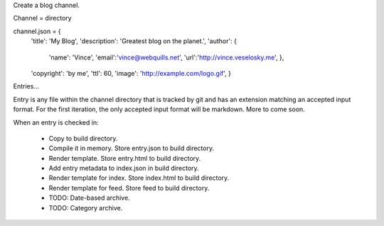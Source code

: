 Create a blog channel.

Channel = directory

channel.json = {
    'title': 'My Blog',
    'description': 'Greatest blog on the planet.',
    'author': {
        'name': 'Vince',
        'email':'vince@webquills.net',
        'url':'http://vince.veselosky.me',
        },
    'copyright': 'by me',
    'ttl': 60,
    'image': 'http://example.com/logo.gif',
    }

Entries...

Entry is any file within the channel directory that is tracked by git and has
an extension matching an accepted input format. For the first iteration, the
only accepted input format will be markdown. More to come soon.

When an entry is checked in:

    * Copy to build directory.
    * Compile it in memory. Store entry.json to build directory.
    * Render template. Store entry.html to build directory.
    * Add entry metadata to index.json in build directory.
    * Render template for index. Store index.html to build directory.
    * Render template for feed. Store feed to build directory.
    * TODO: Date-based archive.
    * TODO: Category archive.
